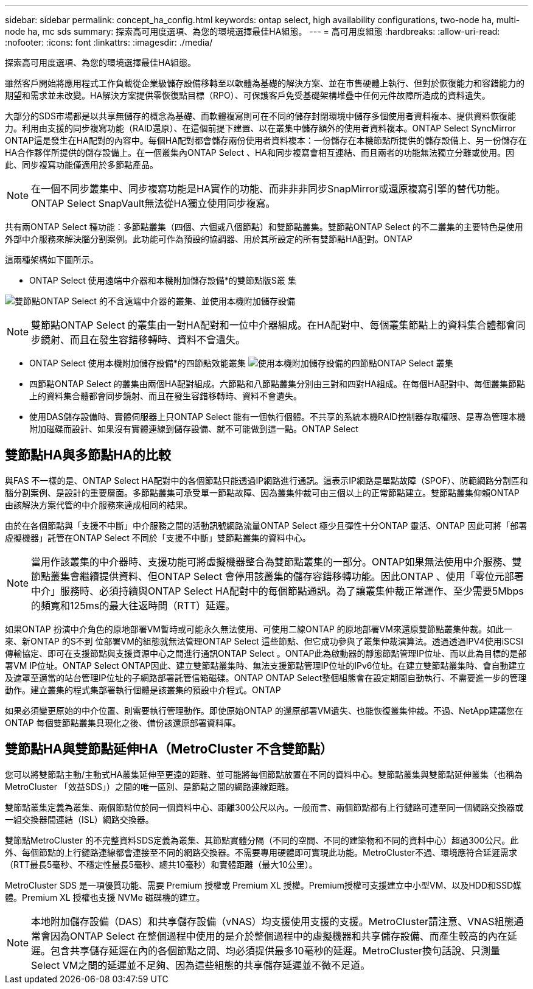 ---
sidebar: sidebar 
permalink: concept_ha_config.html 
keywords: ontap select, high availability configurations, two-node ha, multi-node ha, mc sds 
summary: 探索高可用度選項、為您的環境選擇最佳HA組態。 
---
= 高可用度組態
:hardbreaks:
:allow-uri-read: 
:nofooter: 
:icons: font
:linkattrs: 
:imagesdir: ./media/


[role="lead"]
探索高可用度選項、為您的環境選擇最佳HA組態。

雖然客戶開始將應用程式工作負載從企業級儲存設備移轉至以軟體為基礎的解決方案、並在市售硬體上執行、但對於恢復能力和容錯能力的期望和需求並未改變。HA解決方案提供零恢復點目標（RPO）、可保護客戶免受基礎架構堆疊中任何元件故障所造成的資料遺失。

大部分的SDS市場都是以共享無儲存的概念為基礎、而軟體複寫則可在不同的儲存封閉環境中儲存多個使用者資料複本、提供資料恢復能力。利用由支援的同步複寫功能（RAID還原）、在這個前提下建置、以在叢集中儲存額外的使用者資料複本。ONTAP Select SyncMirror ONTAP這是發生在HA配對的內容中。每個HA配對都會儲存兩份使用者資料複本：一份儲存在本機節點所提供的儲存設備上、另一份儲存在HA合作夥伴所提供的儲存設備上。在一個叢集內ONTAP Select 、HA和同步複寫會相互連結、而且兩者的功能無法獨立分離或使用。因此、同步複寫功能僅適用於多節點產品。


NOTE: 在一個不同步叢集中、同步複寫功能是HA實作的功能、而非非非同步SnapMirror或還原複寫引擎的替代功能。ONTAP Select SnapVault無法從HA獨立使用同步複寫。

共有兩ONTAP Select 種功能：多節點叢集（四個、六個或八個節點）和雙節點叢集。雙節點ONTAP Select 的不二叢集的主要特色是使用外部中介服務來解決腦分割案例。此功能可作為預設的協調器、用於其所設定的所有雙節點HA配對。ONTAP

這兩種架構如下圖所示。

* ONTAP Select 使用遠端中介器和本機附加儲存設備*的雙節點版S叢 集

image:DDHA_01.jpg["雙節點ONTAP Select 的不含遠端中介器的叢集、並使用本機附加儲存設備"]


NOTE: 雙節點ONTAP Select 的叢集由一對HA配對和一位中介器組成。在HA配對中、每個叢集節點上的資料集合體都會同步鏡射、而且在發生容錯移轉時、資料不會遺失。

* ONTAP Select 使用本機附加儲存設備*的四節點效能叢集
image:DDHA_02.jpg["使用本機附加儲存設備的四節點ONTAP Select 叢集"]

* 四節點ONTAP Select 的叢集由兩個HA配對組成。六節點和八節點叢集分別由三對和四對HA組成。在每個HA配對中、每個叢集節點上的資料集合體都會同步鏡射、而且在發生容錯移轉時、資料不會遺失。
* 使用DAS儲存設備時、實體伺服器上只ONTAP Select 能有一個執行個體。不共享的系統本機RAID控制器存取權限、是專為管理本機附加磁碟而設計、如果沒有實體連線到儲存設備、就不可能做到這一點。ONTAP Select




== 雙節點HA與多節點HA的比較

與FAS 不一樣的是、ONTAP Select HA配對中的各個節點只能透過IP網路進行通訊。這表示IP網路是單點故障（SPOF）、防範網路分割區和腦分割案例、是設計的重要層面。多節點叢集可承受單一節點故障、因為叢集仲裁可由三個以上的正常節點建立。雙節點叢集仰賴ONTAP 由該解決方案代管的中介服務來達成相同的結果。

由於在各個節點與「支援不中斷」中介服務之間的活動訊號網路流量ONTAP Select 極少且彈性十分ONTAP 靈活、ONTAP 因此可將「部署虛擬機器」託管在ONTAP Select 不同於「支援不中斷」雙節點叢集的資料中心。


NOTE: 當用作該叢集的中介器時、支援功能可將虛擬機器整合為雙節點叢集的一部分。ONTAP如果無法使用中介服務、雙節點叢集會繼續提供資料、但ONTAP Select 會停用該叢集的儲存容錯移轉功能。因此ONTAP 、使用「零位元部署中介」服務時、必須持續與ONTAP Select HA配對中的每個節點通訊。為了讓叢集仲裁正常運作、至少需要5Mbps的頻寬和125ms的最大往返時間（RTT）延遲。

如果ONTAP 扮演中介角色的原地部署VM暫時或可能永久無法使用、可使用二線ONTAP 的原地部署VM來還原雙節點叢集仲裁。如此一來、新ONTAP 的S不到 位部署VM的組態就無法管理ONTAP Select 這些節點、但它成功參與了叢集仲裁演算法。透過透過IPV4使用iSCSI傳輸協定、即可在支援節點與支援資源中心之間進行通訊ONTAP Select 。ONTAP此為啟動器的靜態節點管理IP位址、而以此為目標的是部署VM IP位址。ONTAP Select ONTAP因此、建立雙節點叢集時、無法支援節點管理IP位址的IPv6位址。在建立雙節點叢集時、會自動建立及遮罩至適當的站台管理IP位址的子網路部署託管信箱磁碟。ONTAP ONTAP Select整個組態會在設定期間自動執行、不需要進一步的管理動作。建立叢集的程式集部署執行個體是該叢集的預設中介程式。ONTAP

如果必須變更原始的中介位置、則需要執行管理動作。即使原始ONTAP 的還原部署VM遺失、也能恢復叢集仲裁。不過、NetApp建議您在ONTAP 每個雙節點叢集具現化之後、備份該還原部署資料庫。



== 雙節點HA與雙節點延伸HA（MetroCluster 不含雙節點）

您可以將雙節點主動/主動式HA叢集延伸至更遠的距離、並可能將每個節點放置在不同的資料中心。雙節點叢集與雙節點延伸叢集（也稱為MetroCluster 「效益SDS」）之間的唯一區別、是節點之間的網路連線距離。

雙節點叢集定義為叢集、兩個節點位於同一個資料中心、距離300公尺以內。一般而言、兩個節點都有上行鏈路可連至同一個網路交換器或一組交換器間連結（ISL）網路交換器。

雙節點MetroCluster 的不完整資料SDS定義為叢集、其節點實體分隔（不同的空間、不同的建築物和不同的資料中心）超過300公尺。此外、每個節點的上行鏈路連線都會連接至不同的網路交換器。不需要專用硬體即可實現此功能。MetroCluster不過、環境應符合延遲需求（RTT最長5毫秒、不穩定性最長5毫秒、總共10毫秒）和實體距離（最大10公里）。

MetroCluster SDS 是一項優質功能、需要 Premium 授權或 Premium XL 授權。Premium授權可支援建立中小型VM、以及HDD和SSD媒體。Premium XL 授權也支援 NVMe 磁碟機的建立。


NOTE: 本地附加儲存設備（DAS）和共享儲存設備（vNAS）均支援使用支援的支援。MetroCluster請注意、VNAS組態通常會因為ONTAP Select 在整個過程中使用的是介於整個過程中的虛擬機器和共享儲存設備、而產生較高的內在延遲。包含共享儲存延遲在內的各個節點之間、均必須提供最多10毫秒的延遲。MetroCluster換句話說、只測量Select VM之間的延遲並不足夠、因為這些組態的共享儲存延遲並不微不足道。
